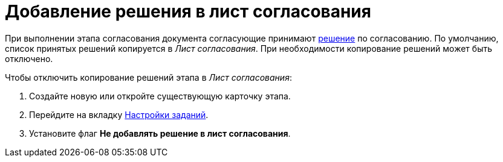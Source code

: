 = Добавление решения в лист согласования

При выполнении этапа согласования документа согласующие принимают xref:task-decisions.adoc[решение] по согласованию. По умолчанию, список принятых решений копируется в _Лист согласования_. При необходимости копирование решений может быть отключено.

.Чтобы отключить копирование решений этапа в _Лист согласования_:
. Создайте новую или откройте существующую карточку этапа.
. Перейдите на вкладку xref:stage-task.adoc[Настройки заданий].
. Установите флаг *Не добавлять решение в лист согласования*.
